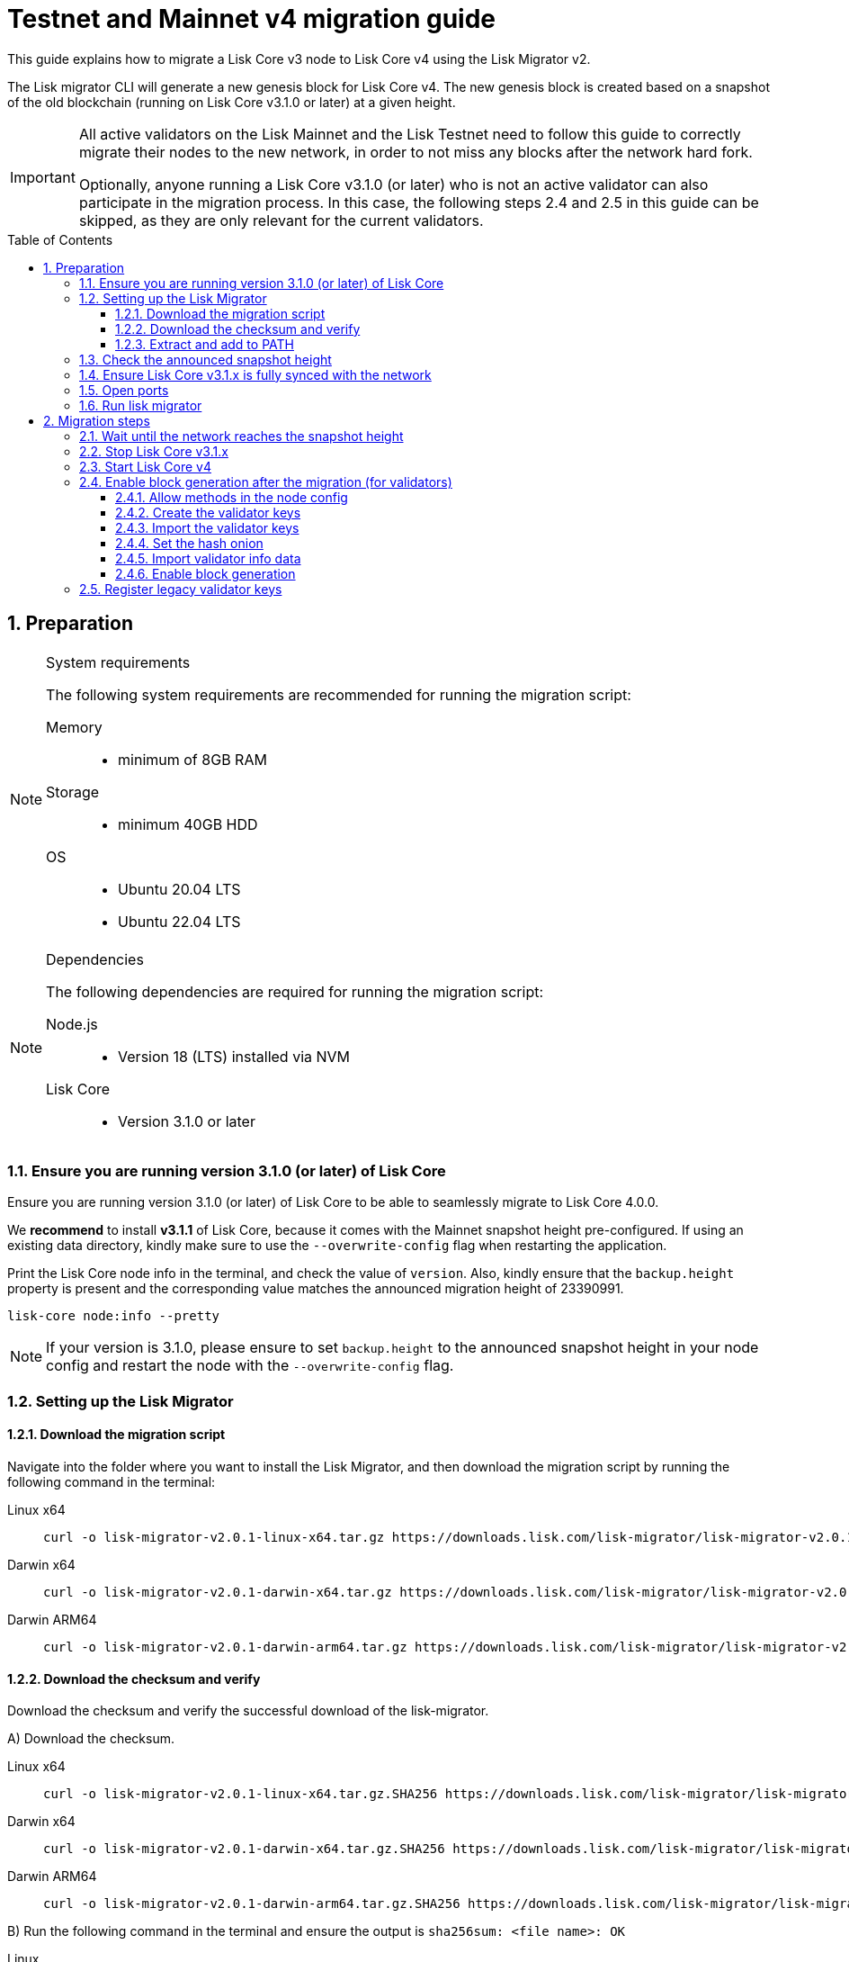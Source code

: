 = Testnet and Mainnet v4 migration guide
:toc: preamble
:toclevels: 4
:experimental:
:idprefix:
:idseparator: -
:snapshotHeight: 23390991
:snapshotHeightTestnet: 20449414
:initRounds: 587
:initRoundsTime: 1 week
:lisk-migrator: lisk-migrator-v2.0.1-linux-x64.tar.gz
:lisk-migrator_darwinx64: lisk-migrator-v2.0.1-darwin-x64.tar.gz
:lisk-migrator_darwinarm64: lisk-migrator-v2.0.1-darwin-arm64.tar.gz
:docs_sdk: lisk-sdk::
:docs_lisk: ROOT::
:docs_liskv5: ROOT::
// External URLs
:url_curl: https://curl.se/
:url_jq: https://jqlang.github.io/jq/
:url_lisk_chat: https://lisk.chat/
:url_lisk_migrator: https://downloads.lisk.com/lisk-migrator/{lisk-migrator}
:url_lisk_migrator_darwinarm64: https://downloads.lisk.com/lisk-migrator/{lisk-migrator_darwinarm64}
:url_lisk_migrator_darwinx64: https://downloads.lisk.com/lisk-migrator/{lisk-migrator_darwinx64}
:url_wallet: https://lisk.com/wallet
:url_jsonrpc: https://www.jsonrpc.org/specification
:url_lisk_blog_migration: https://lisk.com/blog/posts/announcing-lisk-testnet-v4-migration
:url_lisk_blog_migration_mainnet: https://lisk.com/blog/posts/announcing-lisk-mainnet-v4-migration
// Project URLs
:url_run_validator: {docs_lisk}run-blockchain/become-validator.adoc
:url_run_pm2: {docs_lisk}run-blockchain/process-management.adoc
:url_api_sethashonion: {docs_lisk}api/module-rpc-api/random-endpoints.adoc#random_sethashonion
:url_api_forgingstatus: {docs_liskv5}api/lisk-node-rpc.adoc#appgetforgingstatus
:url_sdk_cli_keyscreate: {docs_sdk}client-cli.adoc#keyscreate
:url_sdk_config_system: {docs_sdk}config.adoc#system
:url_build_custom_config: {docs_lisk}build-blockchain/configuration.adoc#how-to-use-a-custom-configuration
:url_cli_generatorenable: core-cli.adoc#generatorenable
:url_cli_endpointinvoke: core-cli.adoc#endpointinvoke

This guide explains how to migrate a Lisk Core v3 node to Lisk Core v4 using the Lisk Migrator v2.

The Lisk migrator CLI will generate a new genesis block for Lisk Core v4.
The new genesis block is created based on a snapshot of the old blockchain (running on Lisk Core v3.1.0 or later) at a given height.

[IMPORTANT]
====
All active validators on the Lisk Mainnet and the Lisk Testnet need to follow this guide to correctly migrate their nodes to the new network, in order to not miss any blocks after the network hard fork.

Optionally, anyone running a Lisk Core v3.1.0 (or later) who is not an active validator can also participate in the migration process.
In this case, the following steps 2.4 and 2.5 in this guide can be skipped, as they are only relevant for the current validators.
====

:sectnums:
:sectnumlevels: 5
== Preparation

.System requirements
[NOTE]
====
The following system requirements are recommended for running the migration script:

Memory::
* minimum of 8GB  RAM

Storage::
* minimum 40GB HDD

OS::
* Ubuntu 20.04 LTS
* Ubuntu 22.04 LTS
====

.Dependencies
[NOTE]
====
The following dependencies are required for running the migration script:

Node.js::
* Version 18 (LTS) installed via NVM

Lisk Core::
* Version 3.1.0 or later
====

=== Ensure you are running version 3.1.0 (or later) of Lisk Core
Ensure you are running version 3.1.0 (or later) of Lisk Core to be able to seamlessly migrate to Lisk Core 4.0.0.

We *recommend* to install *v3.1.1* of Lisk Core, because it comes with the Mainnet snapshot height pre-configured. If using an existing data directory, kindly make sure to use the `--overwrite-config` flag when restarting the application.

Print the Lisk Core node info in the terminal, and check the value of `version`. Also, kindly ensure that the `backup.height` property is present and the corresponding value matches the announced migration height of {snapshotHeight}.

[source,bash]
----
lisk-core node:info --pretty
----

NOTE: If your version is 3.1.0, please ensure to set `backup.height` to the announced snapshot height in your node config and restart the node with the `--overwrite-config` flag.

=== Setting up the Lisk Migrator

==== Download the migration script
Navigate into the folder where you want to install the Lisk Migrator, and then download the migration script by running the following command in the terminal:

[tabs]
====
Linux x64::
+
--
[subs=attributes+]
[source,bash]
----
curl -o {lisk-migrator} {url_lisk_migrator}
----
--
Darwin x64::
+
--
[subs=attributes+]
[source,bash]
----
curl -o {lisk-migrator_darwinx64} {url_lisk_migrator_darwinx64}
----
--
Darwin ARM64::
+
--
[subs=attributes+]
[source,bash]
----
curl -o {lisk-migrator_darwinarm64} {url_lisk_migrator_darwinarm64}
----
--
====

==== Download the checksum and verify
Download the checksum and verify the successful download of the lisk-migrator.

{counter:seq3:A}) Download the checksum.

[tabs]
====
Linux x64::
+
--
[subs=attributes+]
[source,bash]
----
curl -o {lisk-migrator}.SHA256 {url_lisk_migrator}.SHA256
----
--
Darwin x64::
+
--
[subs=attributes+]
[source,bash]
----
curl -o {lisk-migrator_darwinx64}.SHA256 {url_lisk_migrator_darwinx64}.SHA256
----
--
Darwin ARM64::
+
--
[subs=attributes+]
[source,bash]
----
curl -o {lisk-migrator_darwinarm64}.SHA256 {url_lisk_migrator_darwinarm64}.SHA256
----
--
====

{counter:seq3}) Run the following command in the terminal and ensure the output is `sha256sum: <file name>: OK`

[tabs]
====
Linux::
+
--
[subs=attributes+]
[source,bash]
----
sha256sum -c {lisk-migrator}.SHA256
----
--
Darwin::
+
--
[subs=attributes+]
[source,bash]
----
sha -a 256 {lisk-migrator}.SHA256
----
--
====

==== Extract and add to PATH

Unpack it, and then add it to the system path, in order to use it in the terminal:

[subs=attributes+]
[source,bash]
----
tar -xf ./{lisk-migrator}
----

Make the `lisk-migrator` command available in the PATH, e.g. by executing the following command:

[source,bash]
----
export PATH="$PATH:$HOME/lisk-migrator/bin"
----

In case the `lisk-migrator` was extracted somewhere other than your home directory, replace `$HOME` with the absolute path of where the `lisk-migrator` folder is located.

=== Check the announced snapshot height

* For Mainnet: {snapshotHeight} +
For more information check the {url_lisk_blog_migration_mainnet}[Mainnet migration announcement^].
* For Testnet: {snapshotHeightTestnet} +
For more information check the {url_lisk_blog_migration}[Testnet migration announcement^].

The height is needed by the `lisk-migrator` in the next step.
A snapshot of the blockchain will be created at this particular height, which will then be used to create the genesis block for the new blockchain.

=== Ensure Lisk Core v3.1.x is fully synced with the network
Check the current block height of your node directly in the terminal by running the following command:

[source,bash]
----
lisk-core node:info --pretty
----

Compare the current height of your node to the network height in {url_wallet}[Lisk Desktop^], which is shown on the kbd:[Network] or kbd:[Blocks] pages.

TIP: To view the current height of the *Lisk Testnet*, use the network switcher of Lisk Desktop, which can be enabled in the settings.

Alternatively, users can also verify the current height by comparing `data.height` in the response from the https://service.lisk.com/api/v2/network/status[^] endpoint.

To directly check the current height via the command line, run:

[source,bash]
----
curl --silent https://service.lisk.com/api/v2/network/status | jq '.data.height'
----

To run the command, both {url_curl}[curl^] and {url_jq}[jq^] are required to be installed.

If both heights are equal, it is verified that your node is fully synced with the network.

=== Open ports

Open the necessary ports for Lisk Core v4.

[IMPORTANT]
====
If you migrate the existing Lisk Core v3 config with the `--auto-migrate-config` flag in the next step <<run-lisk-migrator>>, please ensure that the necessary ports in the final v4 config are open for communication.

The final config (when auto-migrating) is printed on the screen for the user's confirmation. You can check for the exact port details there.
It should be the same that you were using with v3.
Ideally, they should already be open.
====

.Node P2P communication
[source,bash]
----
ufw allow 7667
----

.Node API
[source,bash]
----
ufw allow 7887
----

=== Run lisk migrator

[IMPORTANT]
====
.When to start the migrator script?
`lisk-migrator` can be started any time before the announced snapshot height.
====

If you have added the `lisk-migrator` to the PATH as described in the section <<setting-up-the-lisk-migrator>>, you can start the migration script by running the following command footnote:snap_footnote[Snap versions of Lisk Core store everything in `~/snap/lisk-core/current/.lisk/lisk-core` instead of `~/.lisk/lisk-core`] in the terminal:

[tabs]
====
Mainnet::
+
--
[source,bash,subs=attributes+]
----
lisk-migrator --snapshot-height {snapshotHeight} --auto-migrate-config --auto-start-lisk-core-v4
----
--
Testnet::
+
--
[source,bash,subs=attributes+]
----
lisk-migrator --snapshot-height {snapshotHeightTestnet} --auto-migrate-config --auto-start-lisk-core-v4
----
--
====

* `--snapshot-height`:
The height on which the blockchain snapshot will be performed.
The snapshot height will be announced separately.

CAUTION: If you choose to specify custom output path with the `--output` flag, please don't specify the default data directory for Lisk Core (`~/.lisk/lisk-core`) or any sub-directory within it, as it might lead to errors during the migration.

.Custom data path
[TIP]
====
In case a custom xref:{url_sdk_config_system}[dataPath] is defined in the config, that is different from the default path `~/.lisk/lisk-core`, then it is possible to define the data path with the `--lisk-core-v3-data-path` flag like so:

[source,bash,subs=attributes+]
----
lisk-migrator --snapshot-height {snapshotHeight} --lisk-core-v3-data-path ~/lisk/custom/path/  --auto-migrate-config --auto-start-lisk-core-v4
----
====

.Custom config
[TIP]
====
In case a xref:{url_build_custom_config}[custom config] is used for Lisk Core v3, then it is also possible to define the path to the custom config file with the `--config` flag like so:

[source,bash,subs=attributes+]
----
lisk-migrator --snapshot-height {snapshotHeight} --config=/path/to/config.json --auto-migrate-config --auto-start-lisk-core-v4
----
====

.Running the migrator in the background
[TIP]
====
It is possible to use tools such as `screen` to run the Lisk migrator in the background.

With `screen` you can detach the current terminal window into the background:

.Example (Mainnet) footnote:snap_footnote[]
[source,bash,subs=attributes+]
----
screen -dmSL migration lisk-migrator --snapshot-height {snapshotHeight} --auto-migrate-config --auto-start-lisk-core-v4
----

Shortly before the migration occurs, it is possible to reattach to the screen, in order to check if everything is working correctly.

First, check the name of the detached screen:

[source,bash]
----
screen -ls
----

This returns a list of all detached screens with `screen`:

----
There is a screen on:
	1842.migration	(05/07/2021 12:35:59 PM)	(Detached)
1 Socket in /run/screen/S-lisk.
----

Use `screen -r` and the name of the detached screen you want to connect to

[source,bash]
----
screen -r 1842.migration
----
====

== Migration steps

=== Wait until the network reaches the snapshot height

Observe if the `lisk-migrator` finishes successfully.

Expected migration duration::
This can take *~3 mins* against the *Testnet*, and *~5 mins* against the *Mainnet*.

The script will download and install Lisk Core v4 for you automatically.

The flag `--auto-migrate-config` will automatically migrate the config from the old to the new node.

After the snapshot height is reached, validators have approximately *{initRoundsTime}* to enable block generation, to ensure that they do not miss any blocks after the hard fork.

NOTE: If the node is not migrated, but started at a later point in time, it will simply sync to the current network height.
For validators, this might result in missing blocks.
For everyone else, it will not have any impact.

.How to verify a successful migration
[TIP]
====
To verify that the migrator created the correct new genesis block, compare the newly created genesis block with others by comparing the hash of the genesis block:

[source,bash]
----
grep \"id\": ./lisk-migrator/output/4c09e6a781fc4c7bdb936ee815de8f94190f8a7519becd9de2081832be309a99/genesis_block.json
----

The hashes can be shared in the dedicated network channel on {url_lisk_chat}[lisk.chat^].

====

=== Stop Lisk Core v3.1.x

After the `lisk-migrator` script has finished and the announced snapshot height has passed, there is no reason to continue running Lisk Core v3.1.x, and therefore it is recommended to stop it.

[IMPORTANT]
====
It is important to stop Lisk Core v3 *before* starting Lisk Core v4.
If the migrator is started with `--auto-start-lisk-core-v4` flag, the user is prompted to verify that Lisk Core v3 is stopped - only afterwards, the migration script will continue.

.Prompt when
 Please stop Lisk Core v3 to continue. Type 'yes' and press Enter when ready. [yes/no]: yes
====

//TODO: Update with correct command to stop Lisk Core
////
Navigate into the root folder of your Lisk Core v3.1.x installation and run the following command to stop the old Lisk Core version:

[source,bash]
----
lisk-core
----
////

NOTE: Users that have set something up to start Lisk Core on boot, whether it's through `cron` or `systemd` or something else, should keep that in mind and adjust things accordingly so that Lisk Core 4.0.0 gets started instead of Lisk Core 3.1.x.

Last but not least, remove the folder with Lisk Core v3.1.x.


=== Start Lisk Core v4
If you set the flag `--auto-start-lisk-core-v4` when running lisk-migrator, it will start Lisk Core v4 in the background (managed by PM2) right after successful migration.

Otherwise, start Lisk Core manually like so:

[tabs]
====
Mainnet::
+
--
[source,bash]
----
lisk-core start --network mainnet
----
--
Testnet::
+
--
[source,bash]
----
lisk-core start --network testnet
----
--
====

Observe the logs in the terminal, to verify the node is starting correctly.

TIP: To run Lisk Core in the background install PM2, as described in the guide xref:{url_run_pm2}[].

You can verify that the node is running correctly by executing the following command:

[source,bash]
----
lisk-core system:node-info --pretty
----

Check the value of `version` in the response, to verify you are running version 4.0.0 of Lisk Core.

=== Enable block generation after the migration (for validators)

After migration, *101 initial validators* will be active to generate blocks during the `initRounds`.
All other validators will be banned during the bootstrap period.

`initRounds` is the number of rounds for the bootstrap period of the new network.
The bootstrap period after migration to Core v4 is *{initRounds} rounds*.

The initial validators will be exactly the 101 validators that were in active positions in the Lisk Core v3 network, at the time of the migration.

For the initial validators, it will be important to enable block generation as soon as possible on the new node, to not miss any block rewards.

It is also important that a maximum number of validators participate in the network migration.
If only a small number of validators migrate their nodes, this can prolong the bootstrap period.
Additionally, for blocks to be finalized, enough of the active validators (minimum 68) need to participate in the migration process.

After {initRounds} rounds, the normal Lisk PoS protocol will be followed to generate the list of active validators, but only for the validators who have <<register-legacy-validator-keys,registered their validator keys>>.

WARNING: All migrated validators who *did not register their keys* until the bootstrap period ends will stay *banned*.
To be un-banned, a validator needs to <<register-legacy-validator-keys>>.

==== Allow methods in the node config
To be able to run certain validator-related commands of the node, it is required to enable security-sensitive methods in the node config.

NOTE: If you used the migrator with the `--auto-start-lisk-core-v4` flag, it is not necessary to update the config, as it is already done by the migrator.

.config.json
[source,json]
----
{
  "rpc": {
    "modes": ["ipc"],
    "allowedMethods": ["generator", "system", "random"]
  }
}
----

Restart the node with the `--overwrite-config` flag, to load the updated configuration.

[TIP]
====
`allowedMethods` refers to the `method` defined in the {url_jsonrpc}[JSON-RPC specification^].

Add the `namespace`, to allow all endpoints of `namespace`, or `namespace_endpointName` to allow a specific endpoint.
====

==== Create the validator keys

It is possible to generate all relevant validator keys to enable block generation from the account passphrase.

To do so, use the command xref:{url_sdk_cli_keyscreate}[keys:create].

IMPORTANT: The flag `--add-legacy` is only available in Lisk Core v4.0.0 or later.

[tabs]
====
Mainnet::
+
--
[source,bash]
----
lisk-core keys:create --chainid 0 --output ./config/keys.json --add-legacy
----
--
Testnet::
+
--
[source,bash]
----
lisk-core keys:create --chainid 1 --output ./config/keys.json --add-legacy
----
--
====

Next, you will be prompted for the validator *passphrase*, and it will also ask for a *password*, in order to symmetrically encrypt the passphrase for the config.

----
? Please enter passphrase:  [hidden]
? Please re-enter passphrase:  [hidden]
? Please enter password:  [hidden]
? Please re-enter password:  [hidden]
----

CAUTION: The password is sensitive information.
Store the password used here for the encryption somewhere safe.
It will be required every time to enable block generation, in order to decrypt the generator keys on the node.

This will generate the following file, which includes all important keys for the validator account:

[%collapsible]
====
.config/keys.json
[source,json]
----
{
  "keys": [
    {
      "address": "lskqaxxmj78frvgpjgwvf4yqjjkcrr9yhn2sxxwm3",
      "keyPath": "legacy",
      "publicKey": "6290c8b58de8b71fedb7e3cb9a6ee9426aa3e7ac0141f278526375d46705b546",
      "privateKey": "759305903f7bbb449cf2fd22e6da476792b63e24558e266a4859f9ed3c91fd7e6290c8b58de8b71fedb7e3cb9a6ee9426aa3e7ac0141f278526375d46705b546",
      "plain": {
        "generatorKeyPath": "m/25519'/134'/0'/0'",
        "generatorKey": "aaecd278a3fadc40a4a824d6f4aa24547d8fb9d075ec4d6967a7084f9a3f2541",
        "generatorPrivateKey": "81316f0582fd2cc0a651318aa0041ce36e7b786033b98ec545ec04078fad67caaaecd278a3fadc40a4a824d6f4aa24547d8fb9d075ec4d6967a7084f9a3f2541",
        "blsKeyPath": "m/12381/134/0/0",
        "blsKey": "815a9e7643cf2bace98d1337f1dca8e39949592cd3fcb79bf3ab5784981468b9987b3340527bc9ca263a2fd061812024",
        "blsProofOfPosession": "add8669bb57f3dceec04dc0f875906cb52a677f1df911536c01f447c8830bf27cd43713af18d84de5a64ec504aeaf9a30521c09438bb5a4d5fd634946c65e0fc4ea3681fdb4f6949cb6c1bc1ac1ddec3df058a13466af5a13d50737938fd7d5f",
        "blsPrivateKey": "36506a53431665265ee03d7e19a5d44db3ff159d9aeee05727a8b24abc67651a"
      },
      "encrypted": {
        "ciphertext": "c3009d4a505ac32a652ffce6aa718073c7ca75b00578420ba20c2533a83f38e2b3e20cf1d6f0c9905efe28b5276142b93fdbdd33134d37bcd2db23654da92bb2becd00971c49ecc749100748c93344477ea52f6073c3fefec7234962d0eccdaa6862d9d0da46dbfe85cef98ad6cab0f2c1cb1b54326617132bb950d1c14a774a1e6403e8fa1bf3a2c7c0d6856266cf738f41ac01b2217d93070c4079e1b82044d3a692ea225290c2b6bcb902e0ffb8132f4c0f29325e6a3a",
        "mac": "2b3c65d0385a870ab499dfcddf411347506671015f412b35600153b132a455ea",
        "kdf": "argon2id",
        "kdfparams": {
          "parallelism": 4,
          "iterations": 1,
          "memorySize": 2024,
          "salt": "a5598628001346f608b3f57dd38b8611"
        },
        "cipher": "aes-256-gcm",
        "cipherparams": {
          "iv": "683600a199d154e51c0f97e6",
          "tag": "32807058f7f89921b4839fc39256cd24"
        },
        "version": "1"
      }
    }
  ]
}
----
====

[CAUTION]
====
The generated keys are very sensitive information.

Especially the non-encrypted values need to be treated *as equally sensitive as the passphrase for an account.*
So after the keys are imported in step <<import-the-validator-keys>>, make sure to store the file somewhere safe, or delete the file completely.
====

==== Import the validator keys

After creating the validator keys as suggested in the  <<create-the-validator-keys>> section, the next step is to import them into the node.

[source,bash]
----
lisk-core keys:import --file-path config/keys.json
----

==== Set the hash onion
Without the hash onion, a validator won't be able to receive any rewards for generating new blocks, although the blocks would still be valid in that case.
To not miss any rewards, it is of high interest for a validator to set the hash onion, before enabling block generation on the node.

Set the hash-onion by invoking the xref:{url_api_sethashonion}[setHashOnion] endpoint via the xref:{url_cli_endpointinvoke}[endpoint:invoke] CLI command.

[source,bash]
----
lisk-core endpoint:invoke random_setHashOnion '{"address":"lskqaxxmj78frvgpjgwvf4yqjjkcrr9yhn2sxxwm3"}'
----

==== Import validator info data

Look in the output directory of the lisk-migrator for a file called `forgingStatus.json` (the specific location will be in the migrator output), this will contain the valid validator info data to enable block generation on the Lisk Core v4 node.

.Migrator output example
 Finished exporting forging status to /root/lisk-migrator/output/15f0dacc1060e91818224a94286b13aa04279c640bd5d6f193182031d133df7c/forgingStatus.json

.Alternative option in the event of data loss
TIP: In case the validator info data is lost, the validator can use the **snapshot height** for `height`, `maxHeightPrevoted` and `maxHeightGenerated` to enable block generation safely.

The v3 forging info data corresponds to the v4 validator info data in the following way:

* `height` -> `height`
* `maxHeightPrevoted` -> `maxHeightPrevoted`
* `maxHeightPreviouslyForged` -> `maxHeightGenerated`

To import the validator info data, invoke the endpoint `generator_setStatus` like so:

[source,bash]
----
lisk-core endpoint:invoke generator_setStatus '{ "address": "lskbgyrx3v76jxowgkgthu9yaf3dr29wqxbtxz8yp", "height": 20432255, "maxHeightGenerated": 20432207, "maxHeightPrevoted": 20432159 }' --pretty
----

==== Enable block generation

Now, it is possible to enable block generation on the new node for your validator by using the xref:{url_cli_generatorenable}[generator:enable] command of the Lisk Core CLI.

[source,bash]
----
lisk-core generator:enable lskqaxxmj78frvgpjgwvf4yqjjkcrr9yhn2sxxwm3 --use-status-value
----

Replace the address `lskqaxxmj78frvgpjgwvf4yqjjkcrr9yhn2sxxwm3` with your validator address, the `--use-status-value` flag will use the validator info data that was imported in the previous step <<import-validator-info-data>>.

.Don't use zeros as validator info data!
[WARNING]
====
If the validator already generated blocks with Lisk Core v3, they need to use their current validator info data.
The validator info data is migrated during the migration process, and can directly be used to enable block generation on the v4 node.

To directly set the values, use the `--use-status-value` flag, or set the values manually as described below.

For setting the values manually, first get the data:
[source,bash]
----
lisk-core generator:status --pretty
----

And then set the values manually by adding the relevant flags:
[source,bash]
----
lisk-core generator:enable lskqaxxmj78frvgpjgwvf4yqjjkcrr9yhn2sxxwm3 --height=123 --max-height-generated=101 --max-height-prevoted=101
----
====

=== Register legacy validator keys

.This step is crucial for migrating validators!
IMPORTANT: As already mentioned, all non-initial validators will be *banned* during the bootstrap period.
The registration of the legacy validator keys has to be done at the *latest by the end of `initRounds`*, to be eligible to generate blocks in the new network.
Otherwise, the validator will continue to be banned on the network, until the validator keys are registered in the legacy module.

To register the legacy validator keys with the new node, create a new `registerKeys` transaction like so:

[source,bash]
----
lisk-core transaction:create legacy registerKeys 400000 --key-derivation-path=legacy --send
----

It will ask you for the required parameters:
----
? Please enter passphrase:  [hidden]
? Please enter: blsKey:
? Please enter: proofOfPossession:
? Please enter: generatorKey:
----

The required parameters can be obtained from the `keys.json` file, which was created in step <<create-the-validator-keys>> previously.

NOTE: To send transactions from multisignature accounts, please follow the instructions xref:ROOT::integrate-blockchain/multisignature-accounts-and-transactions.adoc#how-to-create-a-multi-signature-transaction[here].

The migration of Lisk Core from v3 to v4 is now completed.

If you have specific questions regarding the process or need additional support, please reach out in the dedicated community channels, like {url_lisk_chat}[^].
